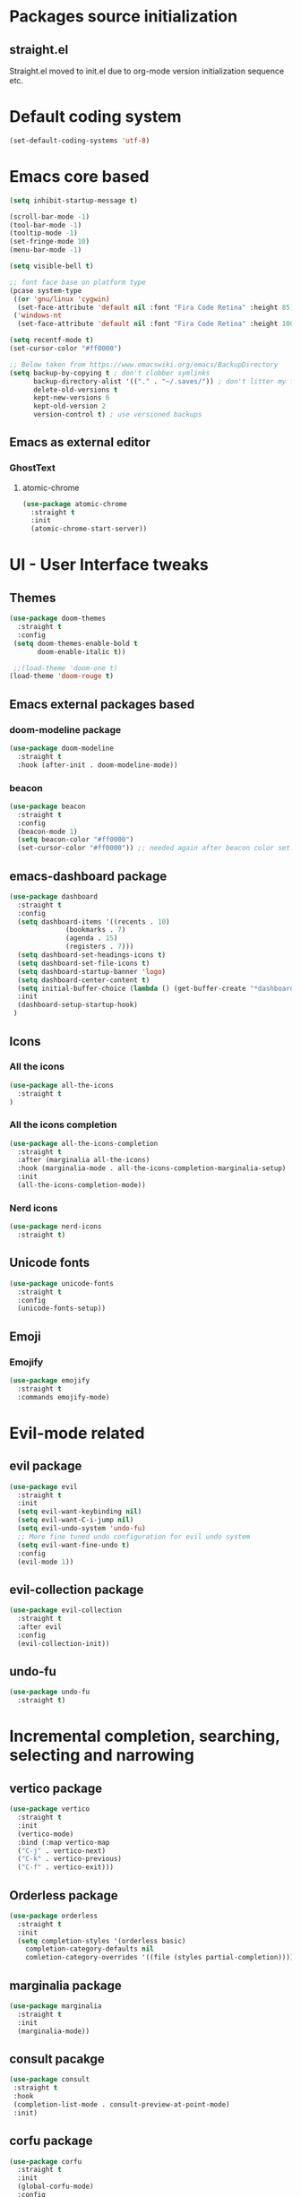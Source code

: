 * Packages source initialization
** straight.el
   Straight.el moved to init.el due to org-mode version initialization sequence etc.
* Default coding system
  #+BEGIN_SRC emacs-lisp
  (set-default-coding-systems 'utf-8)
  #+END_SRC
* Emacs core based
  #+BEGIN_SRC emacs-lisp
    (setq inhibit-startup-message t)

    (scroll-bar-mode -1)
    (tool-bar-mode -1)
    (tooltip-mode -1)
    (set-fringe-mode 10)
    (menu-bar-mode -1)

    (setq visible-bell t)

    ;; font face base on platform type
    (pcase system-type
     ((or 'gnu/linux 'cygwin)
      (set-face-attribute 'default nil :font "Fira Code Retina" :height 85))
     ('windows-nt
      (set-face-attribute 'default nil :font "Fira Code Retina" :height 100)))

    (setq recentf-mode t)
    (set-cursor-color "#ff0000")

    ;; Below taken from https://www.emacswiki.org/emacs/BackupDirectory
    (setq backup-by-copying t ; don't clobber symlinks
          backup-directory-alist '(("." . "~/.saves/")) ; don't litter my fs tree
          delete-old-versions t
          kept-new-versions 6
          kept-old-version 2
          version-control t) ; use versioned backups

#+END_SRC
** Emacs as external editor
*** GhostText
**** atomic-chrome
    #+BEGIN_SRC emacs-lisp
    (use-package atomic-chrome
      :straight t
      :init
      (atomic-chrome-start-server))
    #+END_SRC
* UI - User Interface tweaks
** Themes
  #+BEGIN_SRC emacs-lisp
    (use-package doom-themes
      :straight t
      :config
     (setq doom-themes-enable-bold t
           doom-enable-italic t))

     ;;(load-theme 'doom-one t)
    (load-theme 'doom-rouge t)
#+END_SRC
** Emacs external packages based
*** doom-modeline package
#+BEGIN_SRC emacs-lisp
  (use-package doom-modeline
    :straight t
    :hook (after-init . doom-modeline-mode))
#+END_SRC
*** beacon
    #+BEGIN_SRC emacs-lisp
    (use-package beacon
      :straight t
      :config
      (beacon-mode 1)
      (setq beacon-color "#ff0000")
      (set-cursor-color "#ff0000")) ;; needed again after beacon color set
    #+END_SRC
** emacs-dashboard package
  #+BEGIN_SRC emacs-lisp
    (use-package dashboard
      :straight t
      :config
      (setq dashboard-items '((recents . 10)
    			  (bookmarks . 7)
    			  (agenda . 15)
    			  (registers . 7)))
      (setq dashboard-set-headings-icons t)
      (setq dashboard-set-file-icons t)
      (setq dashboard-startup-banner 'logo)
      (setq dashboard-center-content t)
      (setq initial-buffer-choice (lambda () (get-buffer-create "*dashboard*"))) ;; this is needed to open *dashboard* buffer after startup
      :init
      (dashboard-setup-startup-hook)
     )
   #+END_SRC
** Icons
*** All the icons
   #+BEGIN_SRC emacs-lisp
   (use-package all-the-icons
     :straight t
   )
   #+END_SRC
*** All the icons completion
   #+BEGIN_SRC emacs-lisp
     (use-package all-the-icons-completion
       :straight t
       :after (marginalia all-the-icons)
       :hook (marginalia-mode . all-the-icons-completion-marginalia-setup)
       :init
       (all-the-icons-completion-mode))
   #+END_SRC
*** Nerd icons
    #+BEGIN_SRC emacs-lisp
    (use-package nerd-icons
      :straight t)
    #+END_SRC
** Unicode fonts
  #+BEGIN_SRC emacs-lisp
  (use-package unicode-fonts
    :straight t
    :config
    (unicode-fonts-setup))
  #+END_SRC
** Emoji
*** Emojify
   #+BEGIN_SRC emacs-lisp
   (use-package emojify
     :straight t
     :commands emojify-mode)
   #+END_SRC
* Evil-mode related
** evil package  
#+BEGIN_SRC emacs-lisp
  (use-package evil
    :straight t
    :init
    (setq evil-want-keybinding nil)
    (setq evil-want-C-i-jump nil)
    (setq evil-undo-system 'undo-fu)
    ;; More fine tuned undo configuration for evil undo system
    (setq evil-want-fine-undo t)
    :config
    (evil-mode 1))
#+END_SRC
** evil-collection package
#+BEGIN_SRC emacs-lisp
(use-package evil-collection
  :straight t
  :after evil
  :config
  (evil-collection-init))
#+END_SRC
** undo-fu
  #+BEGIN_SRC emacs-lisp
    (use-package undo-fu
      :straight t)
  #+END_SRC
* Incremental completion, searching, selecting and narrowing
** vertico package
#+BEGIN_SRC emacs-lisp
  (use-package vertico
    :straight t
    :init
    (vertico-mode)
    :bind (:map vertico-map
    ("C-j" . vertico-next)
    ("C-k" . vertico-previous)
    ("C-f" . vertico-exit)))
#+END_SRC
** Orderless package
  #+BEGIN_SRC emacs-lisp
    (use-package orderless
      :straight t
      :init
      (setq completion-styles '(orderless basic)
    	completion-category-defaults nil
    	comletion-category-overrides '((file (styles partial-completion)))))
  #+END_SRC
** marginalia package
#+BEGIN_SRC emacs-lisp
  (use-package marginalia
    :straight t
    :init
    (marginalia-mode))
#+END_SRC

** consult pacakge
#+BEGIN_SRC emacs-lisp
  (use-package consult
   :straight t
   :hook
   (completion-list-mode . consult-preview-at-point-mode)
   :init)
#+END_SRC

** corfu package
#+BEGIN_SRC emacs-lisp
  (use-package corfu
    :straight t
    :init
    (global-corfu-mode)
    :config
    (setq corfu-auto t
  	corfu-quit-no-match 'separator)) ;; or t
#+END_SRC
 
** embark package
   #+BEGIN_SRC emacs-lisp
     (use-package embark
       :straight t
       :bind
       (("C-." . embark-act)
        ("C-;" . embark-dwim)
        ("C-h B" . embark-bindings))
     )
   #+END_SRC
* Org-mode
** org-mode package
   use-package and init in init.el
   #+BEGIN_SRC emacs-lisp
   (setq org-log-done 'time)
   #+END_SRC
*** org-agenda
   #+BEGIN_SRC emacs-lisp
   (setq org-agenda-include-diary t)
   (setq calendar-mark-holidays-flat t)
   (setq org-agenda-files (apply 'append
     (mapcar
       (lambda (directory)
         (directory-files-recursively
          directory org-agenda-file-regexp))
          '("~/shared/"))))
   #+END_SRC
*** org-mode task related
    Inspiration source: [[https://lucidmanager.org/productivity/getting-things-done-with-emacs/]]
   #+BEGIN_SRC emacs-lisp
     (setq-default org-todo-keywords
     	      '((sequence "TODO(t)" "NEXT(n)" "WAITING(w)" "|" "DONE(d)" "CANCELLED(c)")))

   #+END_SRC
** org-babel config
#+BEGIN_SRC emacs-lisp
  (org-babel-do-load-languages
    'org-babel-load-languages
       '((emacs-lisp . t)
         (python . t)
         (plantuml . t)
         (ditaa . t)
         (latex . t)
         ;;(rust . t)
         (dot . t)
   ))
   (setq org-confirm-babel-evaluate nil)
#+END_SRC
** org-superstar
  #+BEGIN_SRC emacs-lisp
  (use-package org-superstar
    :straight t
    :config
    (setq org-superstar-headline-bullets-list '("◉" "○" "✸" "✿" "○" "▷" "⁖"))
    (add-hook 'org-mode-hook (lambda () (org-superstar-mode 1))))
  #+END_SRC
** org-roam
  #+BEGIN_SRC emacs-lisp
    (use-package org-roam
      :straight t
      :hook
      (after-init . org-roam-mode)
      :custom
      (org-roam-directory "~/pkm/content-org")
      (org-roam-completion-everywhere t)
      (org-roam-capture-templates
      '(("d" "default" plain
         "%?"
         :if-new (file+head "${slug}.org" "#+TITLE: ${title}\n")
         :unnarrowed t)))
      :init
      (setq org-roam-v2-ack t)
      :config
      (org-roam-setup))
  #+END_SRC
** org-roam-ui
  #+BEGIN_SRC emacs-lisp
  (use-package org-roam-ui
    :straight t
    :config
    (setq org-roam-ui-sync-theme t
          org-roam-ui-follow t
          org-roam-ui-update-on-save nil
          org-roam-open-on-start nil))
  #+END_SRC
** org-sidebar
  #+BEGIN_SRC emacs-lisp
  (use-package org-sidebar
    :straight t)
  #+END_SRC
** org-download
  #+BEGIN_SRC emacs-lisp
    (use-package org-download
      :straight t
      :init
      (add-hook 'dired-mode-hook 'org-download-enable))
  #+END_SRC
* Key bindings
** which-key package
#+BEGIN_SRC emacs-lisp
  (use-package which-key
   :straight t
   :init
   (which-key-mode)
   :diminish
   which-key-mode
   :config
   (setq which-key-idle-delay 0.2))
#+END_SRC

** general.el package
#+BEGIN_SRC emacs-lisp
  (use-package general
   :straight t
   :config
   (general-create-definer lg/leader-keys
   :keymaps '(normal insert visual emacs)
   :prefix "SPC"
   :global-prefix "C-SPC")

   (lg/leader-keys
     "SPC" '(execute-extended-command :whick-key "M-x")
     "a" '(:ignore t :which-key "applications")
     "ad" '(dired :which-key "dired")
     "ae" '(elfeed :which-key "elfeed")
     "at" '(treemacs :which-key "treemacs")
     "b" '(:ignore t :which-key "buffers")
     "bb" '(consult-buffer :which-key "switch-buffers")
     "bn" '(next-buffer :which-key "next-buffer")
     "bd" '(kill-buffer :which-key "kill-buffer")
     "bp" '(previous-buffer :which-key "previous-buffer")
     "f" '(:ignore t :which-key "files")
     "ff" '(consult-find :wich-key "find")
     "fr" '(consult-recent-file :which-key "recent")
     "g" '(:ignore t :which-key "magit")
     "gs" '(magit-status :which-key "status")
     "o" '(:ignore t :which-key "org-mode")
     "oa" '(org-agenda :which-key "agenda")
     "or" '(:ignore t :which-key "roam")
     "orf" '(org-roam-node-find :which-key "find node")
     "ori" '(org-roam-node-insert :which-key "insert node")
     "s" '(:ignore t :which-key "search")
     "sg" '(consult-ripgrep :which-key "ripgrep")
     "sh" '(consult-org-heading :which-key "org-heading")
     "sr" '(consult-ripgrep :which-key "ripgrep")
     "ss" '(consult-line :which-key "lines")
     "t" '(:ignore t :which-key "toggles/UI")
     "tt" '(consult-theme :which-key "choose theme")
     "w" '(:ignore t :which-key "windows")
     "w/" '(split-window-right :which-key "split-right")
     "wh" '(evil-window-left :which-key "left")
     "wj" '(evil-window-down :which-key "down")
     "wk" '(evil-window-up :which-key "up")
     "wn" '(evil-window-next :which-key "next")
     "wN" '(evil-window-new :which-key "new")
     "wl" '(evil-window-right :which-key "right")
     "wd" '(evil-window-delete :which-key "delete")
   ))
#+END_SRC

* Applications
** treemacs package
  #+BEGIN_SRC emacs-lisp
  (use-package treemacs
    :straight t
  )
  #+END_SRC
** Elfeed
  #+BEGIN_SRC emacs-lisp
  (use-package elfeed-org
    :straight t
    :config
    (elfeed-org)
    (setq rmh-elfeed-org-files
  	(list "~/shared/elfeed/elfeed.org")))
  #+END_SRC

  #+BEGIN_SRC emacs-lisp
    (use-package elfeed
      :straight t 
      :config
      (setq elfeed-db-directory "~/shared/elfeeddb")
      (setq-default elfeed-search-filter "@6-months-ago ")
      )
  #+END_SRC
*** Elfeed-dashboard
   Based on elfeed-dashboard github description: https://github.com/Monoj321/elfeed-dashboard
   #+BEGIN_SRC emacs-lisp
     (use-package elfeed-dashboard
       :straight t
       :config
       (setq elfeed-dashboard-file "~/shared/elfeed/elfeed-dashboard.org")
       ;; update feed counts on elfeed-quit
       (advice-add 'elfeed-search-quit-window :after #'elfeed-dashboard-update-links))
   #+END_SRC
** Dired
  #+BEGIN_SRC emacs-lisp
    (use-package dired
      :straight nil)
    (use-package dired-single
      :straight t)
    (use-package all-the-icons-dired
      :straight t
      :hook (dired-mode . all-the-icons-dired-mode))
  #+END_SRC
*** Peep-dired
    #+BEGIN_SRC emacs-lisp
    (use-package peep-dired
      :straight t)
    #+END_SRC
* Development
** Magit 
  #+BEGIN_SRC emacs-lisp
  (use-package magit
    :straight t)
  #+END_SRC
** Yang
*** yang-mode
   #+BEGIN_SRC emacs-lisp
   (use-package yang-mode
     :straight t)
   #+END_SRC
** YASnippet
  #+BEGIN_SRC emacs-lisp
  (use-package yasnippet
    :straight t
    :config
    (setq yas-snippet-dirs '("~/shared/snippets/"
                             "~/work/snippets/"))
    (yas-global-mode 1))
  #+END_SRC
** Rust
  #+BEGIN_SRC emacs-lisp
  (use-package rust-mode
    :straight t
    :config
    (setq rust-format-on-save t)
    (setq indent-tabs-mode nil))
  #+END_SRC
*** ob-rust
   #+BEGIN_SRC emacs-lisp
   (use-package ob-rust
     :straight t
     :after (org-mode)
   )
   #+END_SRC
** Programming Languages
*** LSP - Language Server Protocol
**** lsp-mode
   #+BEGIN_SRC emacs-lisp
     (use-package lsp-mode
       :straight t
       :commands (lsp ls-deferred)
       :init
       (setq lsp-keymap-prefix "C-c l")
       :config
       (lsp-enable-which-key-integration t))
   #+END_SRC
*** 
* Tweaks for Windows OS 
  #+BEGIN_SRC emacs-lisp
  (pcase system-type
    ('windows-nt
     (setq org-plantuml-jar-path
   	 (expand-file-name "c:/programs/plantuml.jar"))
      (setq org-ditaa-jar-path
   	 (expand-file-name "c:/programs/ditaa0_9.jar"))
     ))
  #+END_SRC

* Additional config
** Private
  #+BEGIN_SRC emacs-lisp
    (let ((init_priv "~/shared/emacs/init_priv.el"))
      (when (file-exists-p init_priv)
        (load-file init_priv)))
  #+END_SRC
** Work
  #+BEGIN_SRC emacs-lisp
    (let ((init_work "~/work/init_work.el"))
      (when (file-exists-p init_work)
        (load-file init_work)))
  #+END_SRC
  
